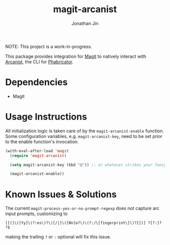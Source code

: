 #+TITLE: magit-arcanist
#+AUTHOR: Jonathan Jin


NOTE: This project is a work-in-progress.

This package provides integration for [[https://magit.vc/][Magit]] to natively interact with [[https://secure.phabricator.com/book/phabricator/article/arcanist/][Arcanist]],
the CLI for [[https://phacility.com/][Phabricator]].

* Dependencies

  - Magit

* Usage Instructions

  All initialization logic is taken care of by the =magit-arcanist-enable=
  function. Some configuration variables, e.g. =magit-arcanist-key=, need to be
  set prior to the enable function's invocation.

  #+begin_src emacs-lisp
    (with-eval-after-load 'magit
      (require 'magit-arcanist)

      (setq magit-arcanist-key (kbd "@")) ;; or whatever strikes your fancy

      (magit-arcanist-enable))
  #+end_src

* Known Issues & Solutions

The current =magit-process-yes-or-no-prompt-regexp= does not capture arc input prompts, customizing to

  #+begin_src
     [[(]\([Yy]\(?:es\)?\)[/|]\([Nn]o?\)\(?:/\[fingerprint\]\)?[])] ?[?:]? ?$
  #+end_src

making the trailing =?= or =:= optional will fix this issue.

